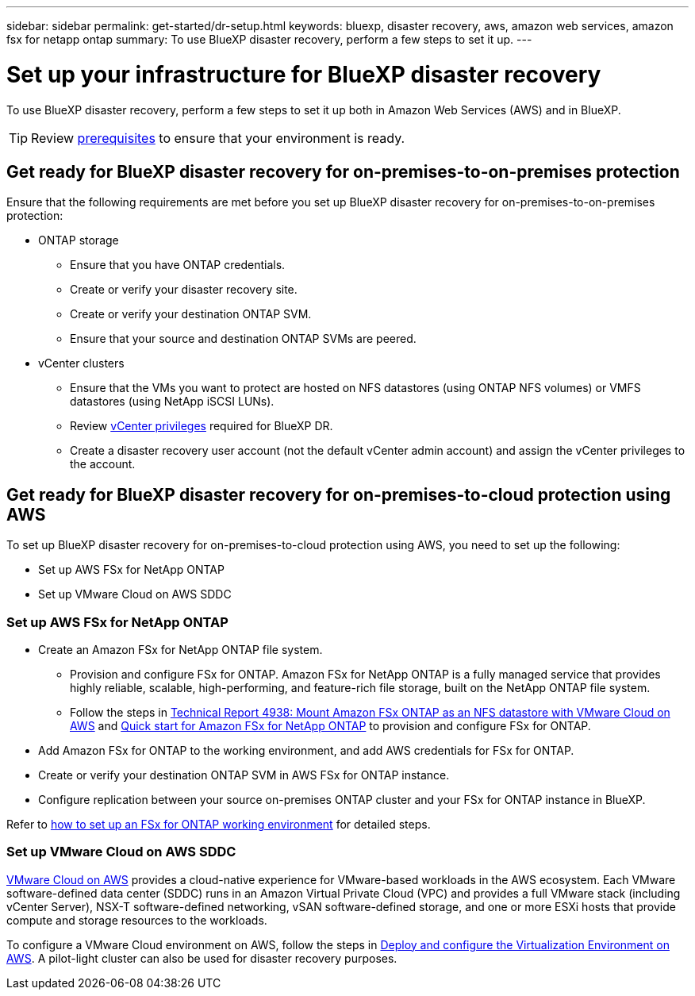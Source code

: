 ---
sidebar: sidebar
permalink: get-started/dr-setup.html
keywords: bluexp, disaster recovery, aws, amazon web services, amazon fsx for netapp ontap
summary: To use BlueXP disaster recovery, perform a few steps to set it up.    
---

= Set up your infrastructure for BlueXP disaster recovery
:hardbreaks:
:icons: font
:imagesdir: ../media/get-started/

[.lead]
To use BlueXP disaster recovery, perform a few steps to set it up both in Amazon Web Services (AWS) and in BlueXP.  

TIP: Review link:../get-started/dr-prerequisites.html[prerequisites] to ensure that your environment is ready.

== Get ready for BlueXP disaster recovery for on-premises-to-on-premises protection

Ensure that the following requirements are met before you set up BlueXP disaster recovery for on-premises-to-on-premises protection:

* ONTAP storage
** Ensure that you have ONTAP credentials.
** Create or verify your disaster recovery site.
** Create or verify your destination ONTAP SVM.
** Ensure that your source and destination ONTAP SVMs are peered.
* vCenter clusters
** Ensure that the VMs you want to protect are hosted on NFS datastores (using ONTAP NFS volumes) or VMFS datastores (using NetApp iSCSI LUNs).
** Review link:../reference/vcenter-privileges.html[vCenter privileges] required for BlueXP DR. 
** Create a disaster recovery user account (not the default vCenter admin account) and assign the vCenter privileges to the account.


== Get ready for BlueXP disaster recovery for on-premises-to-cloud protection using AWS

To set up BlueXP disaster recovery for on-premises-to-cloud protection using AWS, you need to set up the following:

* Set up AWS FSx for NetApp ONTAP
* Set up VMware Cloud on AWS SDDC


=== Set up AWS FSx for NetApp ONTAP

* Create an Amazon FSx for NetApp ONTAP file system. 
** Provision and configure FSx for ONTAP. Amazon FSx for NetApp ONTAP is a fully managed service that provides highly reliable, scalable, high-performing, and feature-rich file storage, built on the NetApp ONTAP file system.
 
** Follow the steps in https://docs.netapp.com/us-en/netapp-solutions/ehc/aws/aws-native-overview.html[Technical Report 4938: Mount Amazon FSx ONTAP as an NFS datastore with VMware Cloud on AWS^] and https://docs.netapp.com/us-en/bluexp-fsx-ontap/start/task-getting-started-fsx.html[Quick start for Amazon FSx for NetApp ONTAP] to provision and configure FSx for ONTAP.
 
* Add Amazon FSx for ONTAP to the working environment, and add AWS credentials for FSx for ONTAP.
* Create or verify your destination ONTAP SVM in AWS FSx for ONTAP instance.
* Configure replication between your source on-premises ONTAP cluster and your FSx for ONTAP instance in BlueXP. 


Refer to https://docs.netapp.com/us-en/cloud-manager-fsx-ontap/use/task-creating-fsx-working-environment.html[how to set up an FSx for ONTAP working environment^] for detailed steps.



=== Set up VMware Cloud on AWS SDDC

https://www.vmware.com/products/vmc-on-aws.html[VMware Cloud on AWS^] provides a cloud-native experience for VMware-based workloads in the AWS ecosystem. Each VMware software-defined data center (SDDC) runs in an Amazon Virtual Private Cloud (VPC) and provides a full VMware stack (including vCenter Server), NSX-T software-defined networking, vSAN software-defined storage, and one or more ESXi hosts that provide compute and storage resources to the workloads.
 
To configure a VMware Cloud environment on AWS, follow the steps in https://docs.netapp.com/us-en/netapp-solutions/ehc/aws/aws-setup.html[Deploy and configure the Virtualization Environment on AWS^]. A pilot-light cluster can also be used for disaster recovery purposes.
 

